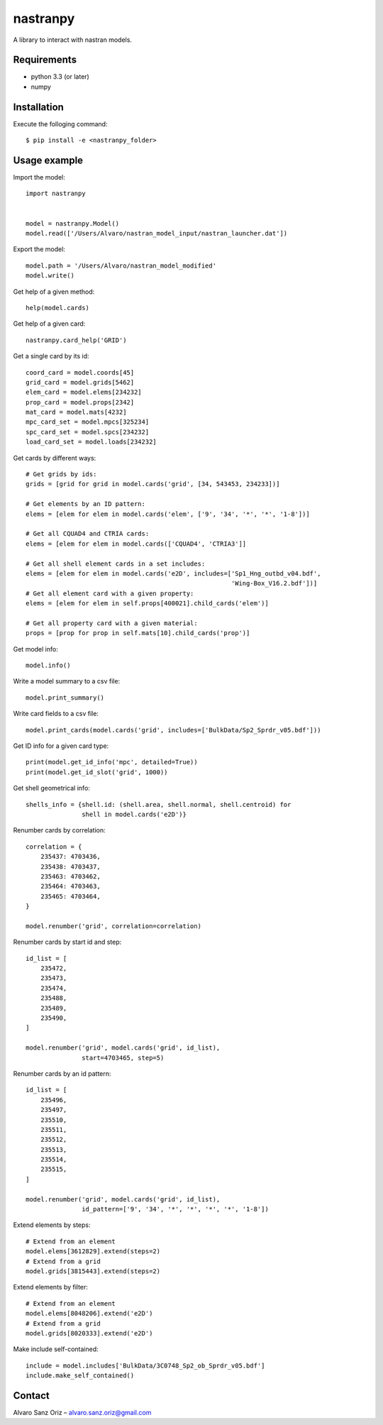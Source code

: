 *********
nastranpy
*********

A library to interact with nastran models.

Requirements
============

* python 3.3 (or later)
* numpy

Installation
============

Execute the folloging command::

$ pip install -e <nastranpy_folder>


Usage example
=============

Import the model::

    import nastranpy


    model = nastranpy.Model()
    model.read(['/Users/Alvaro/nastran_model_input/nastran_launcher.dat'])

Export the model::

    model.path = '/Users/Alvaro/nastran_model_modified'
    model.write()

Get help of a given method::

    help(model.cards)

Get help of a given card::

    nastranpy.card_help('GRID')

Get a single card by its id::

    coord_card = model.coords[45]
    grid_card = model.grids[5462]
    elem_card = model.elems[234232]
    prop_card = model.props[2342]
    mat_card = model.mats[4232]
    mpc_card_set = model.mpcs[325234]
    spc_card_set = model.spcs[234232]
    load_card_set = model.loads[234232]

Get cards by different ways::

    # Get grids by ids:
    grids = [grid for grid in model.cards('grid', [34, 543453, 234233])]

    # Get elements by an ID pattern:
    elems = [elem for elem in model.cards('elem', ['9', '34', '*', '*', '1-8'])]

    # Get all CQUAD4 and CTRIA cards:
    elems = [elem for elem in model.cards(['CQUAD4', 'CTRIA3']]

    # Get all shell element cards in a set includes:
    elems = [elem for elem in model.cards('e2D', includes=['Sp1_Hng_outbd_v04.bdf',
                                                           'Wing-Box_V16.2.bdf'])]
    # Get all element card with a given property:
    elems = [elem for elem in self.props[400021].child_cards('elem')]

    # Get all property card with a given material:
    props = [prop for prop in self.mats[10].child_cards('prop')]

Get model info::

    model.info()

Write a model summary to a csv file::

    model.print_summary()

Write card fields to a csv file::

    model.print_cards(model.cards('grid', includes=['BulkData/Sp2_Sprdr_v05.bdf']))

Get ID info for a given card type::

    print(model.get_id_info('mpc', detailed=True))
    print(model.get_id_slot('grid', 1000))

Get shell geometrical info::

    shells_info = {shell.id: (shell.area, shell.normal, shell.centroid) for
                   shell in model.cards('e2D')}

Renumber cards by correlation::

    correlation = {
        235437: 4703436,
        235438: 4703437,
        235463: 4703462,
        235464: 4703463,
        235465: 4703464,
    }

    model.renumber('grid', correlation=correlation)

Renumber cards by start id and step::

    id_list = [
        235472,
        235473,
        235474,
        235488,
        235489,
        235490,
    ]

    model.renumber('grid', model.cards('grid', id_list),
                   start=4703465, step=5)


Renumber cards by an id pattern::

    id_list = [
        235496,
        235497,
        235510,
        235511,
        235512,
        235513,
        235514,
        235515,
    ]

    model.renumber('grid', model.cards('grid', id_list),
                   id_pattern=['9', '34', '*', '*', '*', '*', '1-8'])

Extend elements by steps::

    # Extend from an element
    model.elems[3612829].extend(steps=2)
    # Extend from a grid
    model.grids[3815443].extend(steps=2)

Extend elements by filter::

    # Extend from an element
    model.elems[8048206].extend('e2D')
    # Extend from a grid
    model.grids[8020333].extend('e2D')

Make include self-contained::

    include = model.includes['BulkData/3C0748_Sp2_ob_Sprdr_v05.bdf']
    include.make_self_contained()


Contact
=======
Alvaro Sanz Oriz – alvaro.sanz.oriz@gmail.com
